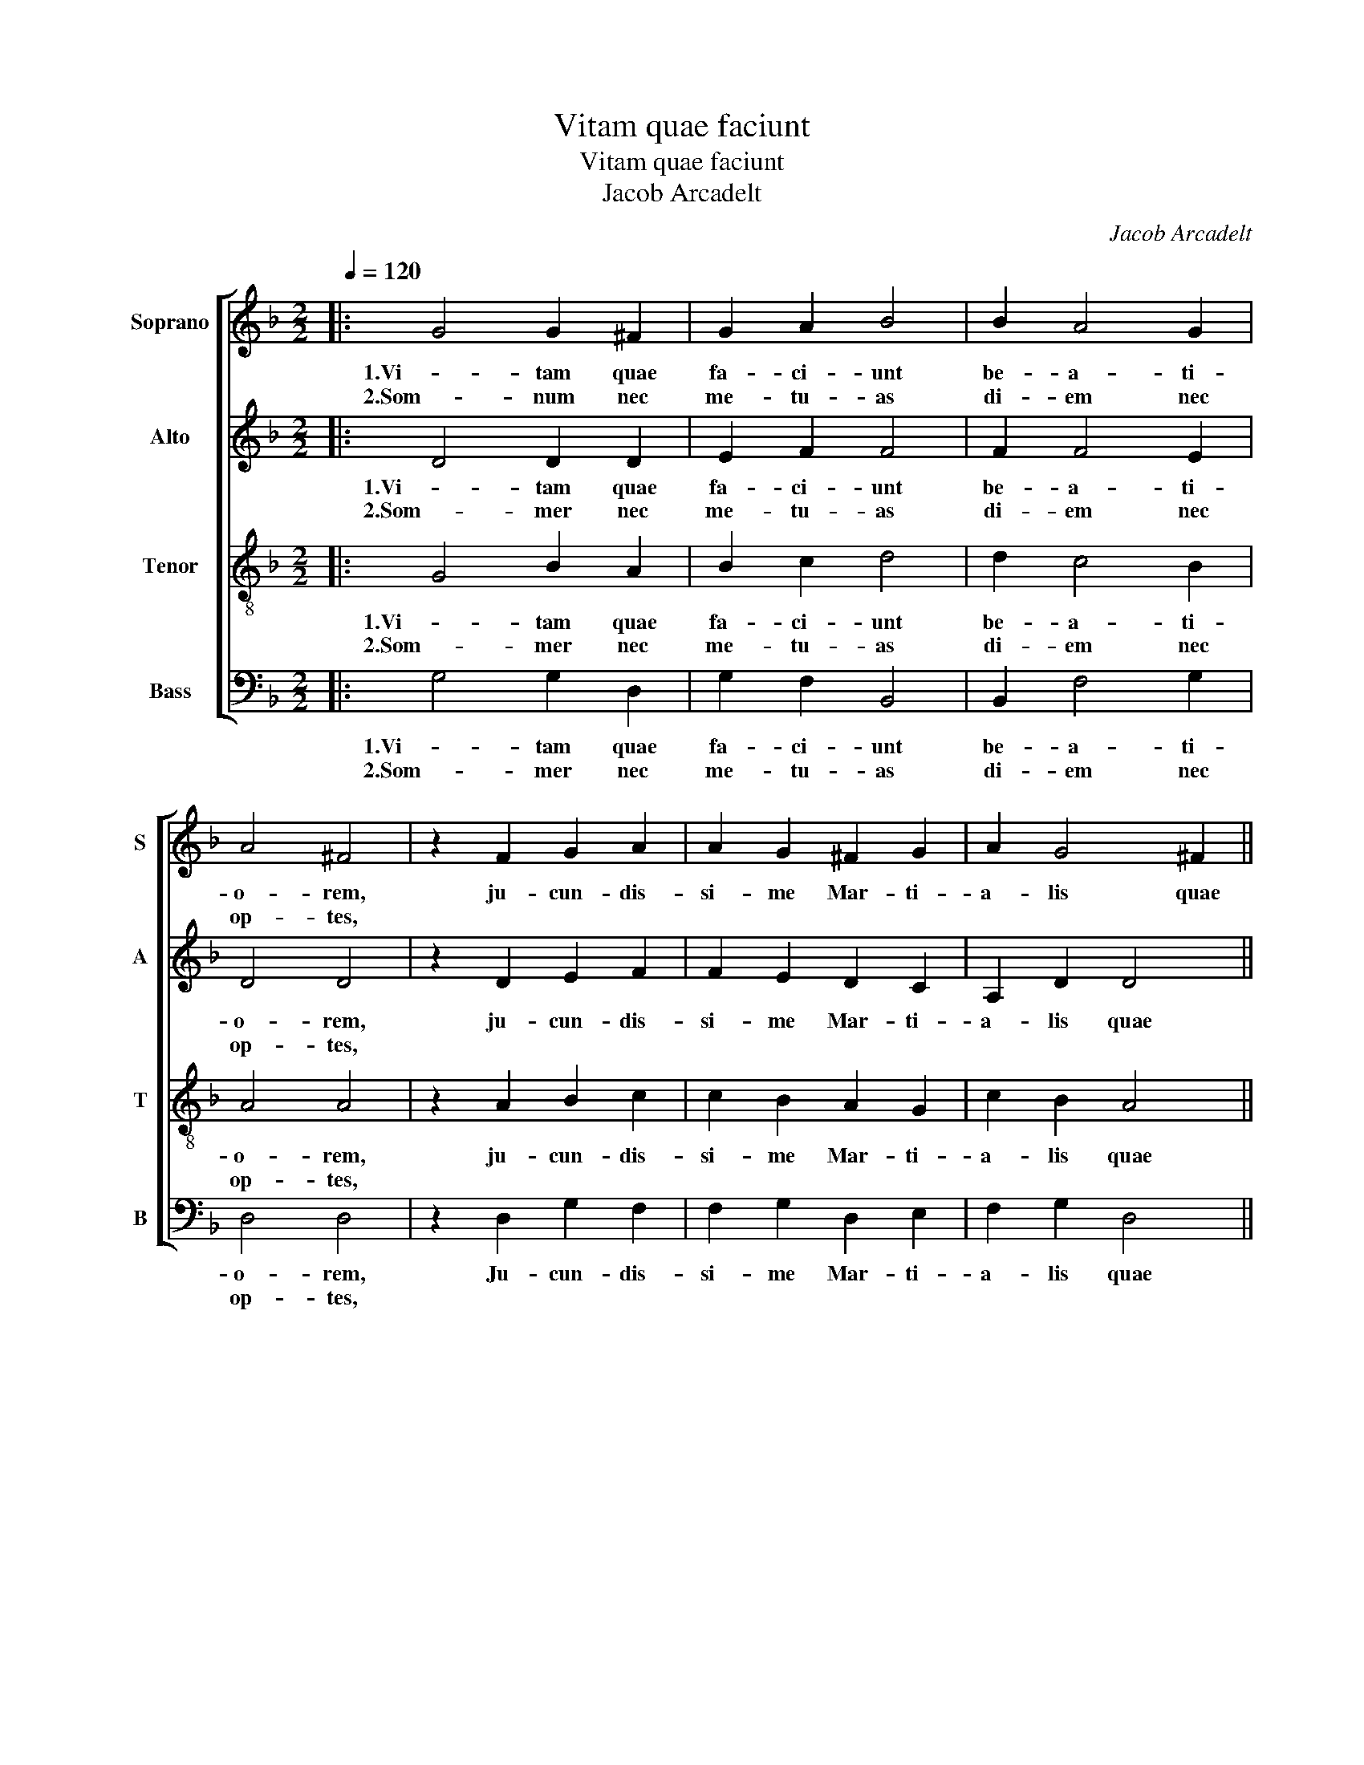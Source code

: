 X:1
T:Vitam quae faciunt
T:Vitam quae faciunt
T:Jacob Arcadelt 
C:Jacob Arcadelt
%%score [ 1 2 3 4 ]
L:1/8
Q:1/4=120
M:2/2
K:F
V:1 treble nm="Soprano" snm="S"
V:2 treble nm="Alto" snm="A"
V:3 treble-8 nm="Tenor" snm="T"
V:4 bass nm="Bass" snm="B"
V:1
|: G4 G2 ^F2 | G2 A2 B4 | B2 A4 G2 | A4 ^F4 | z2 F2 G2 A2 | A2 G2 ^F2 G2 | A2 G4 ^F2 || %7
w: 1.Vi- tam quae|fa- ci- unt|be- a- ti-|o- rem,|ju- cun- dis-|si- me Mar- ti-|a- lis quae|
w: 2.Som- num nec|me- tu- as|di- em nec|op- tes,||||
"^Al Fine" G4 z4 | G4 B2 A2 | B2 c2 d4 | d2 c4 B2 | A4 A4 | z2 A2 B2 c2 | c2 B2 A2 A2 | F4 G2 A2- | %15
w: sunt:|res non par-|ta la- bo-|re, sed re-|li- cta,|non in- gra-|tus a- ger, fo-|cus per- en-|
w: ||||||||
 AG G4 FE | F2 F2 z2 D2 | D4 D4 | z2 F4 F2 | F4 F4 | z2 F2 E2 D2 | D4 z2 D2 | D2 F2 F2 E2 | %23
w: |* nis, lis|nun- quam,|to- ga|ra- ra,|mens qui- e-|ta, vi-|res in- ge- nu-|
w: ||||||||
 D4 G2 F2- | F2 E2 D4 | D4 z2 D2 | D2 F2 G2 A2 | B4 B2 A2- | A2 G2 A4 |"^-natural" ^F4 z2 F2 | %30
w: ae, sa- lu-|* bre cor-|pus, pru-|dens sim- pli- ci-|tas, pa- res|_ a- mi-|ci, con-|
w: |||||||
 G2 A2 A2 G2 |"^-natural" ^F4 z2 F2 | G2 A4 G2- | G2 ^F2 G4 | z2 B4 B2 | c2 c2 d4 | z8 | %37
w: vi- ctus fa- ci-|lis, si-|ne ar- te|_ men- sa,|nox non|e- bri- a,||
w: |||||||
 z2 A2 A2 A2 | B4 A2 F2- | F2 F2 G2 G2 | A4 B4 | z4 d4 | c2 A2 B2 c2 | A2 A2 B2 G2- | G2 ^F2 G4 | %45
w: non tri- stis|thp- rus, at-|* ta- men pu-|di- cus,|som-|nus qui fa- ci-|at bre- ves te|_ ne- bras,|
w: ||||||||
 z4 F4 | GFGA B2 B2 | A2 G2 ^F4 |"^-natural" z2 F2 DEFG | A2 G4 ^F2 | G4 z4!fine! :| G8 |] %52
w: quod|sis _ _ _ _ es-|se ve- lis,|ni- hil _ _ _|_ que ma-|lis,|sunt.|
w: |||||||
V:2
|: D4 D2 D2 | E2 F2 F4 | F2 F4 E2 | D4 D4 | z2 D2 E2 F2 | F2 E2 D2 C2 | A,2 D2 D4 || D4 z4 | %8
w: 1.Vi- tam quae|fa- ci- unt|be- a- ti-|o- rem,|ju- cun- dis-|si- me Mar- ti-|a- lis quae|sunt:|
w: 2.Som- mer nec|me- tu- as|di- em nec|op- tes,|||||
 D4 E2 F2 | D2 G2 F4 | F2 A2 A2 GF |"^#" ED E2 F4 |"^-natural" z2 F2 F2 G2 | G2 F2 E4 | D4 E2 F2 | %15
w: res non par-|ta la- bo-|re, sed re- li- *|* * * cta,|non in- gra-|tus a- ger,|fo- cus per-|
w: |||||||
 D4 D4- | D4 z2 A,2 | A,4 B,4 | z2 D4 D2 | D4 C4 | z2 D2 C2 A,2 | B,4 z2 B,2 | B,2 A,2 B,2 C2 | %23
w: en- nis,|_ lis|nun- quam,|to- ga|ra- ra,|mens qui- e-|ta, vi-|ves in- ge- nu-|
w: ||||||||
 A,4 D2 D2- | D2 C2 B,4 | A,4 z2 A,2 | A,2 D2 D2 F2 | F4 F2 F2- | F2 E2 D4 | D4 z2 D2 | %30
w: ae, sa- lu-|* bre cor-|pus, pru-|dens sim- pli- ci-|tas, pa- res|_ a- mi-|ci, con-|
w: |||||||
 E2 F2 F2 E2 | D4 z2 D2 | C2 A,2 F2 E2 | D8 | z2 G4 G2 | F2 E2 D4- | D4 z4 | z2 F2 F2 F2 | %38
w: vi- ctus fa- ci-|lis, si-|ne ar- te men-|sa,|nox non|e- bri- a,|_|non tri- stis|
w: ||||||||
 G4 F2 D2- | D2 D2 E2 E2 | F4 D4 | z4 F4 | F2 C2 G2 G2 | F4 D2 _E2 | C2 C2 B,4 | z4 D4 | E4 F4 | %47
w: tho- rus, at-|* ta- men pu-|di- cus,|som-|nus qui fa- ci-|at bre- ves|te- ne- bras,|quod|sis es-|
w: |||||||||
 F2 E2 D4 | D2 C2 B,2 A,2 | F2 E2 D4- | D4 z4 :| =B,8 |] %52
w: se ve- lis,|ni- * hil que|ma- * lis,|_|sunt.|
w: |||||
V:3
|: G4 B2 A2 | B2 c2 d4 | d2 c4 B2 | A4 A4 | z2 A2 B2 c2 | c2 B2 A2 G2 | c2 B2 A4 || G4 z4 | %8
w: 1.Vi- tam quae|fa- ci- unt|be- a- ti-|o- rem,|ju- cun- dis-|si- me Mar- ti-|a- lis quae|sunt:|
w: 2.Som- mer nec|me- tu- as|di- em nec|op- tes,|||||
 B4 B2 c2 | B2 G2 A4 | AF f3 e d2- |"^#" d2 c2 d4 | z2 d2 d2 _e2 | _e2 d2 c4 | B4 B2 c2- | %15
w: res non par-|ta la- bo-|re sed re- * *|* li- cta,|non in- gra-|tus a- ger,|fo- cus per-|
w: |||||||
 c2 B4 AG |"^-natural" A2 A2 z2 F2 | F4 F4 | z2 B4 B2 | B4 A4 | z2 B2 G2 F2 | z2 G4 G2 | %22
w: * en- * *|* nis, lis|nun- quam,|to- ga|ra- ra,|mens qui- e-|ta, vi-|
w: |||||||
 G2 F2 G2 A2 | F4 B2 B2- | BAGF G2 G2 |"^#""^#""^-natural" F2 F2 z2 F2 | F2 A2 B2 c2 | d4 d2 c2- | %28
w: res in- ge- nu-|ae, sa- lu-|* * * * * bre|cor- pus, pru-|dens sim- pli- ci-|tas, pa- res|
w: ||||||
 c2 B2 A4 | A4 z2 d2 | e2 f2 f2 e2 | A4 z2 A2 | G2 c4 B2 | A4 G4- | G4 z4 | z4 z2 A2 | %36
w: _ a- mi-|ci, con-|vi- ctus fa- ci-|lis, si-|ne ar- te|men- sa,|_|sed|
w: ||||||||
 B2 B2 c2 c2 | d8 | z4 z2 A2- | A2 A2 B2 B2 | c4 B4 | z4 B4 | A2 A2 d2 _e2 | d4 d2 G2 | A2 A2 d4 | %45
w: so- lu- ta cu-|ris,|at-|* ta- men pu-|di- cus,|som-|nus qui fa- ci-|at bre- ves|te- ne- bras,|
w: |||||||||
 z4 A4 | c4 d4 | c2 B2 A4- | A4 z2 d2 | c2 B2 A4 | G4 z4 :| G8 |] %52
w: qud|sis es-|se ve- lis,|_ ni-|hil- que ma-|lis,|sunt.|
w: |||||||
V:4
|: G,4 G,2 D,2 | G,2 F,2 B,,4 | B,,2 F,4 G,2 | D,4 D,4 | z2 D,2 G,2 F,2 | F,2 G,2 D,2 E,2 | %6
w: 1.Vi- tam quae|fa- ci- unt|be- a- ti-|o- rem,|Ju- cun- dis-|si- me Mar- ti-|
w: 2.Som- mer nec|me- tu- as|di- em nec|op- tes,|||
 F,2 G,2 D,4 || G,,4 z4 | G,4 G,2 F,2 | G,2 E,2 D,4 | D,2 F,4 G,2 | A,4 D,4 | z2 D,2 D,2 C,2 | %13
w: a- lis quae|sunt:|res non par-|ta la- bo-|re sed re-|li- cta,|non in- gra-|
w: |||||||
 C,2 D,2 A,,4 | B,,4 G,,2 F,,2 | G,,4 D,4- | D,4 z2 D,2 | D,4 B,,4 | z2 B,,4 B,,2 | B,,4 F,4 | %20
w: tus a- ger,|fo- cus per-|en- nis,|_ lis|nun- quam,|to- ga|ra- ra,|
w: |||||||
 z2 B,,2 C,2 D,2 | G,,4 z2 G,,2 | G,,2 D,2 D,2 C,2 | D,4 G,,2 B,,2- | B,,2 C,2 G,,4 | D,4 z2 D,2 | %26
w: mens qui- e-|ta, vi-|res in- ge- nu-|ae, sa- lu-|* bre cor-|pus, pru-|
w: ||||||
 D,2 D,2 G,2 F,2 | B,,4 B,,2 F,2- | F,2 G,2 D,4 | D,4 z2 D,2 | G,2 F,2 F,2 G,2 | D,4 z2 D,2 | %32
w: dens sim- pli- ci-|tas, pa- res|_ a- mi-|ci, con-|vi- ctus fa- ci-|lis, si-|
w: ||||||
 E,2 F,4 G,2 | D,4 G,,4- | G,,4 z4 | z4 z2 D,2 | G,2 G,2 F,2 E,2 | D,8 | z4 z2 D,2- | %39
w: ne ar- te|men- sa,|_|sed|so- lu- ta cu-|ris,|at-|
w: |||||||
 D,2 D,2 G,2 G,2 | F,4 B,,4 | z4 B,,4 | F,2 F,2 G,2 C,2 | D,4 B,,2 C,2 | A,,2 A,,2 G,,4 | z4 D,4 | %46
w: * ta- men pu-|di- cus,|som-|nus qui fa- ci-|at bre- ves|te- ne- bras,|quod|
w: |||||||
 C,4 B,,C,D,E, | F,2 G,2 D,4 | D,2 F,2 G,2 D,2 | F,2 G,2 D,4 | G,4 z4 :| G,,8 |] %52
w: sis es- * * *|se ve- lis,|ni- hil- que ma-||lis,|sunt.|
w: ||||||

